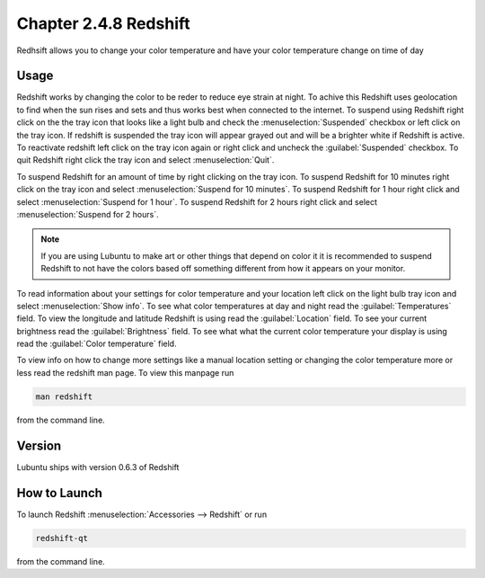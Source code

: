 Chapter 2.4.8 Redshift
======================

Redhsift allows you to change your color temperature and have your color temperature change on time of day

Usage
-----
Redshift works by changing the color to be reder to reduce eye strain at night. To achive this Redshift uses geolocation to find when the sun rises and sets and thus works best when connected to the internet. To suspend using Redshift right click on the the tray icon that looks like a light bulb and check the :menuselection:`Suspended` checkbox or left click on the tray icon. If redshift is suspended the tray icon will appear grayed out and will be a brighter white if Redshift is active. To reactivate redshift left click on the tray icon again or right click and uncheck the :guilabel:`Suspended` checkbox.  To quit Redshift right click the tray icon and select :menuselection:`Quit`.

To suspend Redshift for an amount of time by right clicking on the tray icon. To suspend Redshift for 10 minutes right click on the tray icon and select :menuselection:`Suspend for 10 minutes`. To suspend Redshift for 1 hour right click and select :menuselection:`Suspend for 1 hour`. To suspend Redshift for 2 hours right click and select :menuselection:`Suspend for 2 hours`.

.. image:: redshift.png



.. note:: 

   If you are using Lubuntu to make art or other things that depend on color it it is recommended to suspend Redshift to not have the colors based off something different from how it appears on your monitor.
   
To read information about your settings for color temperature and your location left click on the light bulb tray icon and select :menuselection:`Show info`. To see what color temperatures at day and night read the :guilabel:`Temperatures` field. To view the longitude and latitude Redshift is using read the :guilabel:`Location` field. To see your current brightness read the :guilabel:`Brightness` field. To see what what the current color temperature your display is using read the :guilabel:`Color temperature` field.

.. image:: redshift-info.png

To view info on how to change more settings like a manual location setting or changing the color temperature more or less read the redshift man page. To view this manpage run 


.. code:: 

    man redshift
    
from the command line. 

Version
-------
Lubuntu ships with version 0.6.3 of Redshift


How to Launch
-------------

To launch Redshift :menuselection:`Accessories --> Redshift` or run 

.. code::

   redshift-qt
   
from the command line.
